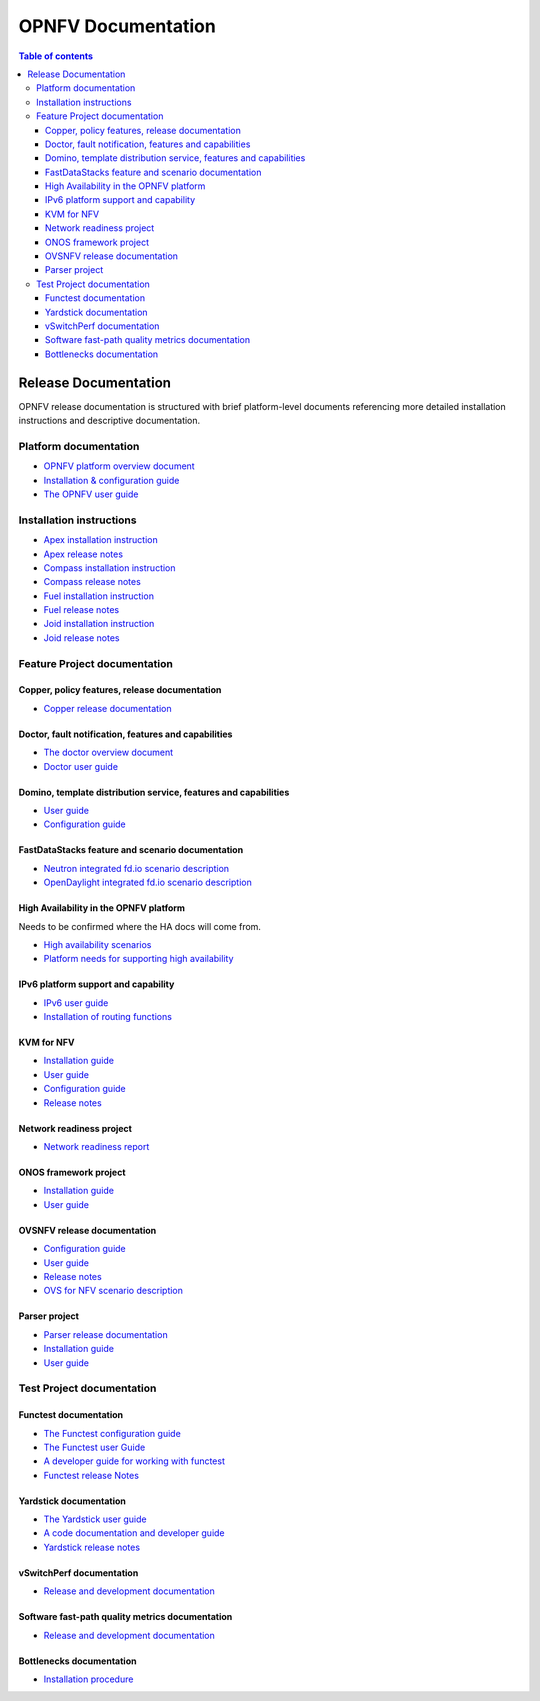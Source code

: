 .. This work is licensed under a Creative Commons Attribution 4.0 International License.
.. http://creativecommons.org/licenses/by/4.0
.. (c) Open Platform for NFV Project, Inc. and its contributors

*******************
OPNFV Documentation
*******************

.. contents:: Table of contents
   :local:
   :depth: 3

=====================
Release Documentation
=====================

OPNFV release documentation is structured with brief platform-level documents referencing
more detailed installation instructions and descriptive documentation.

Platform documentation
======================

* `OPNFV platform overview document <http://artifacts.opnfv.org/opnfvdocs/docs/overview/index.html>`_
* `Installation & configuration guide <http://artifacts.opnfv.org/opnfvdocs/docs/installationprocedure/index.html>`_
* `The OPNFV user guide <http://artifacts.opnfv.org/opnfvdocs/docs/userguide/index.html>`_

Installation instructions
=========================

* `Apex installation instruction <http://artifacts.opnfv.org/apex/docs/installationprocedure/index.html>`_
* `Apex release notes <http://artifacts.opnfv.org/apex/docs/releasenotes/index.html>`_
* `Compass installation instruction <http://artifacts.opnfv.org/compass4nfv/docs/installationprocedure/index.html>`_
* `Compass release notes <http://artifacts.opnfv.org/compass4nfv/docs/releasenotes/index.html>`_
* `Fuel installation instruction <http://artifacts.opnfv.org/fuel/docs/installationprocedure/index.html>`_
* `Fuel release notes <http://artifacts.opnfv.org/fuel/docs/releasenotes/index.html>`_
* `Joid installation instruction <http://artifacts.opnfv.org/joid/docs/installationprocedure/index.html>`_
* `Joid release notes <http://artifacts.opnfv.org/joid/docs/releasenotes/index.html>`_

Feature Project documentation
=============================

----------------------------------------------
Copper, policy features, release documentation
----------------------------------------------

* `Copper release documentation <http://artifacts.opnfv.org/copper/docs/design/index.html>`_

-----------------------------------------------------
Doctor, fault notification, features and capabilities
-----------------------------------------------------

* `The doctor overview document <http://artifacts.opnfv.org/doctor/docs/platformoverview/index.html>`_
* `Doctor user guide <http://artifacts.opnfv.org/doctor/docs/userguide/index.html>`_

----------------------------------------------------------------
Domino, template distribution service, features and capabilities
----------------------------------------------------------------

* `User guide <http://artifacts.opnfv.org/domino/docs/userguide/index.html>`_
* `Configuration guide <http://artifacts.opnfv.org/domino/docs/configguide/index.html>`_

-------------------------------------------------
FastDataStacks feature and scenario documentation
-------------------------------------------------

* `Neutron integrated fd.io scenario description <http://artifacts.opnfv.org/fds/docs/scenarios_os-nosdn-fdio-noha/index.html>`_
* `OpenDaylight integrated fd.io scenario description <http://artifacts.opnfv.org/fds/docs/scenarios_os-odl_l2-fdio-noha/index.html>`_

---------------------------------------
High Availability in the OPNFV platform
---------------------------------------

Needs to be confirmed where the HA docs will come from.

* `High availability scenarios <https://wiki.opnfv.org/download/attachments/2926157/scenario_analysis_for_high_availability_in_nfv.pdf?version=1&modificationDate=1458849162000&api=v2>`_
* `Platform needs for supporting high availability <https://wiki.opnfv.org/download/attachments/2926157/releases_brahmaputra_ha_requirement.pdf?version=1&modificationDate=1458849162000&api=v2>`_


------------------------------------
IPv6 platform support and capability
------------------------------------

* `IPv6 user guide <http://artifacts.opnfv.org/ipv6/docs/userguide/index.html>`_
* `Installation of routing functions <http://artifacts.opnfv.org/ipv6/docs/reldoc/index.html>`_

-----------
KVM for NFV
-----------

* `Installation guide <http://artifacts.opnfv.org/kvmfornfv/docs/installationprocedure/index.html>`_
* `User guide <http://artifacts.opnfv.org/kvmfornfv/docs/userguide/index.html>`_
* `Configuration guide <http://artifacts.opnfv.org/kvmfornfv/docs/configurationguide/index.html>`_
* `Release notes <http://artifacts.opnfv.org/kvmfornfv/docs/releasenotes/index.html>`_

-------------------------
Network readiness project
-------------------------

* `Network readiness report <http://artifacts.opnfv.org/netready/docs/requirements/index.html>`_

----------------------
ONOS framework project
----------------------

* `Installation guide <http://artifacts.opnfv.org/onosfw/docs/installationprocedure/index.html>`_
* `User guide <http://artifacts.opnfv.org/onosfw/docs/userguide/index.html>`_

----------------------------
OVSNFV release documentation
----------------------------

* `Configuration guide <http://artifacts.opnfv.org/ovsnfv/docs/configguide/index.html>`_
* `User guide <http://artifacts.opnfv.org/ovsnfv/docs/userguide/index.html>`_
* `Release notes <http://artifacts.opnfv.org/ovsnfv/docs/release/index.html>`_
* `OVS for NFV scenario description <http://artifacts.opnfv.org/ovsnfv/docs/scenarios_os-nosdn-ovs/index.html>`_

--------------
Parser project
--------------

* `Parser release documentation <http://artifacts.opnfv.org/parser/docs/parser_docs/index.html>`_
* `Installation guide <http://artifacts.opnfv.org/parser/docs/installationprocedure/index.html>`_
* `User guide <http://artifacts.opnfv.org/parser/docs/userguide/index.html>`_

Test Project documentation
==========================

----------------------
Functest documentation
----------------------

*  `The Functest configuration guide <http://artifacts.opnfv.org/functest/docs/configguide/index.html>`_
*  `The Functest user Guide <http://artifacts.opnfv.org/functest/docs/userguide/index.html>`_
*  `A developer guide for working with functest <http://artifacts.opnfv.org/functest/docs/devguide/index.html>`_
*  `Functest release Notes <http://artifacts.opnfv.org/functest/docs/release-notes/functest-release.html>`_

-----------------------
Yardstick documentation
-----------------------

*  `The Yardstick user guide <http://artifacts.opnfv.org/yardstick/docs/userguide/index.html>`_
*  `A code documentation and developer guide <http://artifacts.opnfv.org/yardstick/docs/apidocs/index.html>`_
*  `Yardstick release notes <http://artifacts.opnfv.org/yardstick/docs/release/index.html>`_

-------------------------
vSwitchPerf documentation
-------------------------

* `Release and development documentation  <http://artifacts.opnfv.org/vswitchperf/docs/index.html>`_

------------------------------------------------
Software fast-path quality metrics documentation
------------------------------------------------

* `Release and development documentation <http://artifacts.opnfv.org/fastpathmetrics/docs/index.html>`_

-------------------------
Bottlenecks documentation
-------------------------

* `Installation procedure <http://artifacts.opnfv.org/bottlenecks/docs/installationprocedure/index.html>`_
